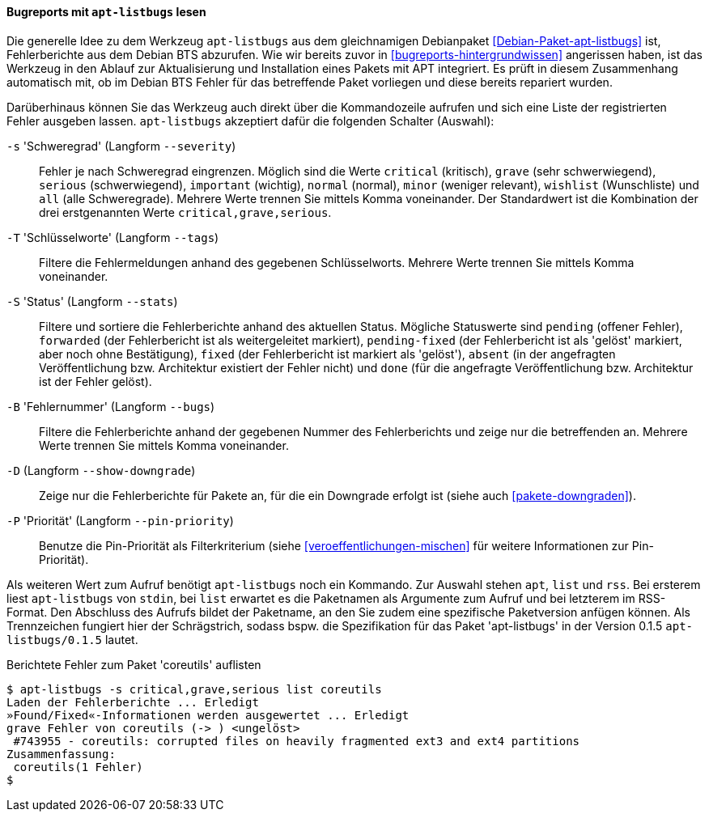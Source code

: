 // Datei: ./praxis/qualitaetskontrolle/bugreports-anzeigen/apt-listbugs.adoc

// Baustelle: Rohtext

[[bugreports-apt-listbugs]]
==== Bugreports mit `apt-listbugs` lesen ====

// Stichworte für den Index
(((apt-listbugs)))
(((Debian BTS)))
(((Debianpaket, apt-listbugs)))

Die generelle Idee zu dem Werkzeug `apt-listbugs` aus dem gleichnamigen
Debianpaket <<Debian-Paket-apt-listbugs>> ist, Fehlerberichte aus dem
Debian BTS abzurufen. Wie wir bereits zuvor in
<<bugreports-hintergrundwissen>> angerissen haben, ist das Werkzeug in
den Ablauf zur Aktualisierung und Installation eines Pakets mit APT
integriert. Es prüft in diesem Zusammenhang automatisch mit, ob im
Debian BTS Fehler für das betreffende Paket vorliegen und diese bereits
repariert wurden.

Darüberhinaus können Sie das Werkzeug auch direkt über die Kommandozeile
aufrufen und sich eine Liste der registrierten Fehler ausgeben lassen.
`apt-listbugs` akzeptiert dafür die folgenden Schalter (Auswahl):

// Stichworte für den Index
(((apt-listbugs, Fehlerberichte filtern)))
(((apt-listbugs, -s)))
(((apt-listbugs, --severity)))

`-s` 'Schweregrad' (Langform `--severity`)::
Fehler je nach Schweregrad eingrenzen. Möglich sind die Werte
`critical` (kritisch), `grave` (sehr schwerwiegend), `serious`
(schwerwiegend), `important` (wichtig), `normal` (normal), `minor`
(weniger relevant), `wishlist` (Wunschliste) und `all` (alle
Schweregrade). Mehrere Werte trennen Sie mittels Komma voneinander. Der
Standardwert ist die Kombination der drei erstgenannten Werte
`critical,grave,serious`.

// Stichworte für den Index
(((apt-listbugs, Fehlerberichte filtern)))
(((apt-listbugs, -T)))
(((apt-listbugs, --tags)))

`-T` 'Schlüsselworte' (Langform `--tags`)::
Filtere die Fehlermeldungen anhand des gegebenen Schlüsselworts. Mehrere
Werte trennen Sie mittels Komma voneinander.

// Stichworte für den Index
(((apt-listbugs, Fehlerberichte sortieren)))
(((apt-listbugs, -S)))
(((apt-listbugs, --stats)))

`-S` 'Status' (Langform `--stats`)::
Filtere und sortiere die Fehlerberichte anhand des aktuellen Status.
Mögliche Statuswerte sind `pending` (offener Fehler), `forwarded`
(der Fehlerbericht ist als weitergeleitet markiert), `pending-fixed`
(der Fehlerbericht ist als 'gelöst' markiert, aber noch ohne
Bestätigung), `fixed` (der Fehlerbericht ist markiert als 'gelöst'),
`absent` (in der angefragten Veröffentlichung bzw. Architektur existiert
der Fehler nicht) und `done` (für die angefragte Veröffentlichung bzw.
Architektur ist der Fehler gelöst).

// Stichworte für den Index
(((apt-listbugs, Fehlerberichte filtern)))
(((apt-listbugs, -B)))
(((apt-listbugs, --bugs)))

`-B` 'Fehlernummer' (Langform `--bugs`)::
Filtere die Fehlerberichte anhand der gegebenen Nummer des
Fehlerberichts und zeige nur die betreffenden an. Mehrere Werte trennen
Sie mittels Komma voneinander.

// Stichworte für den Index
(((apt-listbugs, -D)))
(((apt-listbugs, --show-downgrade)))

`-D` (Langform `--show-downgrade`)::
Zeige nur die Fehlerberichte für Pakete an, für die ein Downgrade
erfolgt ist (siehe auch <<pakete-downgraden>>).

// Stichworte für den Index
(((apt-listbugs, -P)))
(((apt-listbugs, --pin-priority)))

`-P` 'Priorität' (Langform `--pin-priority`)::
Benutze die Pin-Priorität als Filterkriterium (siehe
<<veroeffentlichungen-mischen>> für weitere Informationen zur
Pin-Priorität).

// Stichworte für den Index
(((apt-listbugs, apt)))
(((apt-listbugs, list)))
(((apt-listbugs, rss)))

Als weiteren Wert zum Aufruf benötigt `apt-listbugs` noch ein Kommando.
Zur Auswahl stehen `apt`, `list` und `rss`. Bei ersterem liest
`apt-listbugs` von `stdin`, bei `list` erwartet es die Paketnamen als
Argumente zum Aufruf und bei letzterem im RSS-Format. Den Abschluss des
Aufrufs bildet der Paketname, an den Sie zudem eine spezifische
Paketversion anfügen können. Als Trennzeichen fungiert hier der
Schrägstrich, sodass bspw. die Spezifikation für das Paket
'apt-listbugs' in der Version 0.1.5 `apt-listbugs/0.1.5` lautet.

.Berichtete Fehler zum Paket 'coreutils' auflisten
----
$ apt-listbugs -s critical,grave,serious list coreutils
Laden der Fehlerberichte ... Erledigt
»Found/Fixed«-Informationen werden ausgewertet ... Erledigt
grave Fehler von coreutils (-> ) <ungelöst>
 #743955 - coreutils: corrupted files on heavily fragmented ext3 and ext4 partitions
Zusammenfassung:
 coreutils(1 Fehler)
$
----

// Datei (Ende): ./praxis/qualitaetskontrolle/bugreports-anzeigen/apt-listbugs.adoc
